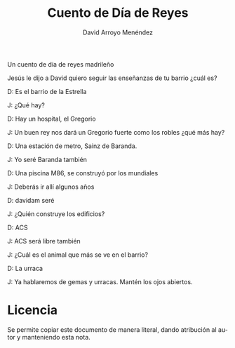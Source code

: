 #+TITLE: Cuento de Día de Reyes
#+LANGUAGE: es
#+AUTHOR: David Arroyo Menéndez
#+HTML_HEAD: <link rel="stylesheet" type="text/css" href="../css/org.css" />
#+BABEL: :results output :session

Un cuento de día de reyes madrileño

Jesús le dijo a David quiero seguir las enseñanzas de tu barrio ¿cuál es?

D: Es el barrio de la Estrella

J: ¿Qué hay?

D: Hay un hospital, el Gregorio

J: Un buen rey nos dará un Gregorio fuerte como los robles ¿qué más hay?

D: Una estación de metro, Sainz de Baranda.

J: Yo seré Baranda también

D: Una piscina M86, se construyó por los mundiales

J: Deberás ir allí algunos años

D: davidam seré

J: ¿Quién construye los edificios?

D: ACS

J: ACS será libre también

J: ¿Cuál es el animal que más se ve en el barrio?

D: La urraca

J: Ya hablaremos de gemas y urracas. Mantén los ojos abiertos.


* Licencia
Se permite copiar este documento de manera literal, dando atribución
al autor y manteniendo esta nota.
